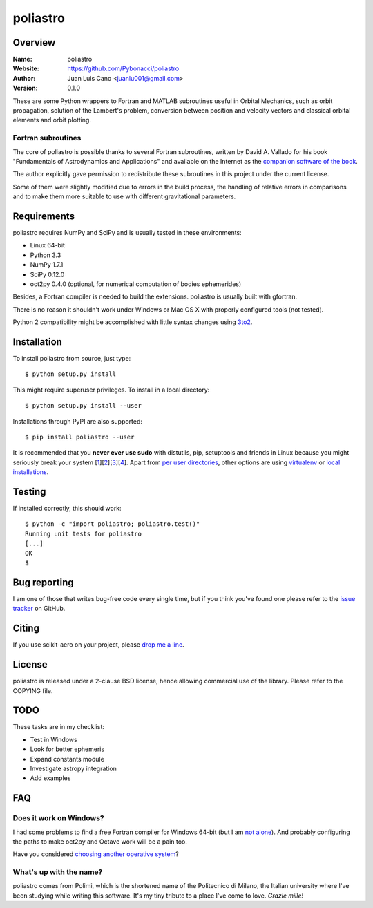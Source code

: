 =========
poliastro
=========

Overview
========

:Name: poliastro
:Website: https://github.com/Pybonacci/poliastro
:Author: Juan Luis Cano <juanlu001@gmail.com>
:Version: 0.1.0

These are some Python wrappers to Fortran and MATLAB subroutines useful in
Orbital Mechanics, such as orbit propagation, solution of the Lambert's
problem, conversion between position and velocity vectors and classical
orbital elements and orbit plotting.

Fortran subroutines
-------------------

The core of poliastro is possible thanks to several Fortran subroutines,
written by David A. Vallado for his book "Fundamentals of Astrodynamics and
Applications" and available on the Internet as the `companion software of
the book`__.

.. __: http://celestrak.com/software/vallado-sw.asp

The author explicitly gave permission to redistribute these subroutines
in this project under the current license.

Some of them were slightly modified due to errors in the build process,
the handling of relative errors in comparisons and to make them more
suitable to use with different gravitational parameters.

Requirements
============

poliastro requires NumPy and SciPy and is usually tested in these
environments:

* Linux 64-bit
* Python 3.3
* NumPy 1.7.1
* SciPy 0.12.0
* oct2py 0.4.0 (optional, for numerical computation of bodies ephemerides)

Besides, a Fortran compiler is needed to build the extensions. poliastro
is usually built with gfortran.

There is no reason it shouldn't work under Windows or Mac OS X with
properly configured tools (not tested).

Python 2 compatibility might be accomplished with little syntax changes using
`3to2`_.

.. _3to2: https://pypi.python.org/pypi/3to2

Installation
============

To install poliastro from source, just type::

  $ python setup.py install

This might require superuser privileges. To install in a local directory::

  $ python setup.py install --user

Installations through PyPI are also supported::

  $ pip install poliastro --user

It is recommended that you **never ever use sudo** with distutils, pip,
setuptools and friends in Linux because you might seriously break your
system [1_][2_][3_][4_]. Apart from `per user directories`_, other options
are using `virtualenv`_  or `local installations`_.

.. _1: http://wiki.python.org/moin/CheeseShopTutorial#Distutils_Installation
.. _2: http://stackoverflow.com/questions/4314376/how-can-i-install-a-python-egg-file/4314446#comment4690673_4314446
.. _3: http://workaround.org/easy-install-debian
.. _4: http://matplotlib.1069221.n5.nabble.com/Why-is-pip-not-mentioned-in-the-Installation-Documentation-tp39779p39812.html

.. _`per user directories`: http://stackoverflow.com/a/7143496/554319
.. _`virtualenv`: http://pypi.python.org/pypi/virtualenv
.. _`local installations`: http://stackoverflow.com/a/4325047/554319

Testing
=======

If installed correctly, this should work::

  $ python -c "import poliastro; poliastro.test()"
  Running unit tests for poliastro
  [...]
  OK
  $ 

Bug reporting
=============

I am one of those that writes bug-free code every single time, but if you
think you've found one please refer to the `issue tracker`_ on GitHub.

.. _`issue tracker`: https://github.com/Pybonacci/poliastro/issues

Citing
======

If you use scikit-aero on your project, please
`drop me a line <mailto:juanlu001@gmail.com>`_.

License
=======

poliastro is released under a 2-clause BSD license, hence allowing commercial
use of the library. Please refer to the COPYING file.

TODO
====

These tasks are in my checklist:

* Test in Windows
* Look for better ephemeris
* Expand constants module
* Investigate astropy integration
* Add examples

FAQ
===

Does it work on Windows?
------------------------

I had some problems to find a free Fortran compiler for Windows 64-bit
(but I am `not alone`__). And probably configuring the paths to make
oct2py and Octave work will be a pain too.

.. __: http://spyder-ide.blogspot.it/2012/08/scientific-python-distribution-for.html

Have you considered `choosing another operative system`__?

.. __: http://www.ubuntu.com/

What's up with the name?
------------------------

poliastro comes from Polimi, which is the shortened name of the Politecnico di
Milano, the Italian university where I've been studying while writing this
software. It's my tiny tribute to a place I've come to love. *Grazie mille!*
